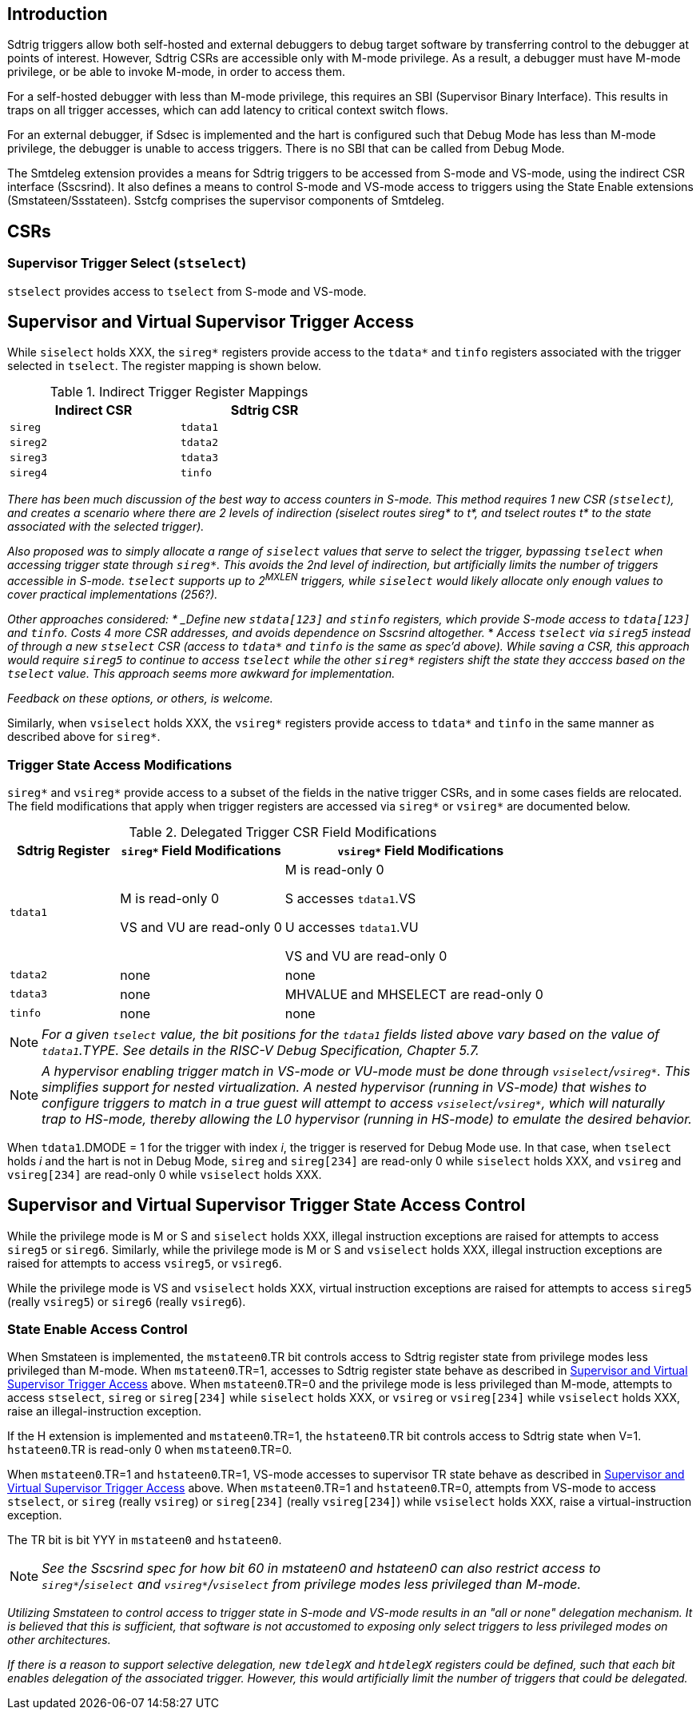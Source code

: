 [[intro]]
== Introduction

Sdtrig triggers allow both self-hosted and external debuggers to debug target software by transferring control to the debugger at points of interest.  However, Sdtrig CSRs are accessible only with M-mode privilege.  As a result, a debugger must have M-mode privilege, or be able to invoke M-mode, in order to access them.  

For a self-hosted debugger with less than M-mode privilege, this requires an SBI (Supervisor Binary Interface).  This results in traps on all trigger accesses, which can add latency to critical context switch flows.

For an external debugger, if Sdsec is implemented and the hart is configured such that Debug Mode has less than M-mode privilege, the debugger is unable to access triggers.  There is no SBI that can be called from Debug Mode.

The Smtdeleg extension provides a means for Sdtrig triggers to be accessed from S-mode and VS-mode, using the indirect CSR interface (Sscsrind).  It also defines a means to control S-mode and VS-mode access to triggers using the State Enable extensions (Smstateen/Ssstateen).  Sstcfg comprises the supervisor components of Smtdeleg.

[[body]]
== CSRs

=== Supervisor Trigger Select (`stselect`)

`stselect` provides access to `tselect` from S-mode and VS-mode.

== Supervisor and Virtual Supervisor Trigger Access

While `siselect` holds XXX, the `sireg*` registers provide access to the `tdata*` and `tinfo` registers associated with the trigger selected in `tselect`.  The register mapping is shown below.

.Indirect Trigger Register Mappings
[width="50%",options="header"]
|===
| Indirect CSR | Sdtrig CSR 
| `sireg` | `tdata1` 
| `sireg2` | `tdata2` 
| `sireg3` | `tdata3` 
| `sireg4` | `tinfo` 
|===

[WARN]
====
_There has been much discussion of the best way to access counters in S-mode.  This method requires 1 new CSR (`stselect`), and creates a scenario where there are 2 levels of indirection (siselect routes sireg* to t*, and tselect routes t* to the state associated with the selected trigger)._

_Also proposed was to simply allocate a range of `siselect` values that serve to select the trigger, bypassing `tselect` when accessing trigger state through `sireg*`.  This avoids the 2nd level of indirection, but artificially limits the number of triggers accessible in S-mode.  `tselect` supports up to 2^MXLEN^ triggers, while `siselect` would likely allocate only enough values to cover practical implementations (256?)._

_Other approaches considered:
* _Define new `stdata[123]` and `stinfo` registers, which provide S-mode access to `tdata[123]` and `tinfo`.  Costs 4 more CSR addresses, and avoids dependence on Sscsrind altogether._
* _Access `tselect` via `sireg5` instead of through a new `stselect` CSR (access to `tdata*` and `tinfo` is the same as spec'd above).  While saving a CSR, this approach would require `sireg5` to continue to access `tselect` while the other `sireg*` registers shift the state they acccess based on the `tselect` value.  This approach seems more awkward for implementation._

_Feedback on these options, or others, is welcome._
====

Similarly, when `vsiselect` holds XXX, the `vsireg*` registers provide access to `tdata*` and `tinfo` in the same manner as described above for `sireg*`.

=== Trigger State Access Modifications

`sireg*` and `vsireg*` provide access to a subset of the fields in the native trigger CSRs, and in some cases fields are relocated.  The field modifications that apply when trigger registers are accessed via `sireg*` or `vsireg*` are documented below.

.Delegated Trigger CSR Field Modifications
[options="header", cols="20%,30%,50%"]
|===
| Sdtrig Register | `sireg*` Field Modifications | `vsireg*` Field Modifications
| `tdata1` | M is read-only 0 

VS and VU are read-only 0

| M is read-only 0

S accesses `tdata1`.VS

U accesses `tdata1`.VU

VS and VU are read-only 0
| `tdata2` | none | none
| `tdata3` | none | MHVALUE and MHSELECT are read-only 0
| `tinfo` | none | none
|===

[NOTE]
====
_For a given `tselect` value, the bit positions for the `tdata1` fields listed above vary based on the value of `tdata1`.TYPE.  See details in the RISC-V Debug Specification, Chapter 5.7._
====

[NOTE]
====
_A hypervisor enabling trigger match in VS-mode or VU-mode must be done through `vsiselect`/`vsireg*`.  This simplifies support for nested virtualization.  A nested hypervisor (running in VS-mode) that wishes to configure triggers to match in a true guest will attempt to access `vsiselect`/`vsireg*`, which will naturally trap to HS-mode, thereby allowing the L0 hypervisor (running in HS-mode) to emulate the desired behavior._
====

When `tdata1`.DMODE = 1 for the trigger with index _i_, the trigger is reserved for Debug Mode use.  In that case, when `tselect` holds _i_ and the hart is not in Debug Mode, `sireg` and `sireg[234]` are read-only 0 while `siselect` holds XXX, and `vsireg` and `vsireg[234]` are read-only 0 while `vsiselect` holds XXX.

== Supervisor and Virtual Supervisor Trigger State Access Control

While the privilege mode is M or S and `siselect` holds XXX, illegal instruction exceptions are raised for attempts to access `sireg5` or `sireg6`.  Similarly, while the privilege mode is M or S and `vsiselect` holds XXX, illegal instruction exceptions are raised for attempts to access `vsireg5`, or `vsireg6`.

While the privilege mode is VS and `vsiselect` holds XXX, virtual instruction exceptions are raised for attempts to access `sireg5` (really `vsireg5`) or `sireg6` (really `vsireg6`).

=== State Enable Access Control

When Smstateen is implemented, the `mstateen0`.TR bit controls access to Sdtrig register state from privilege modes less privileged than M-mode.  When `mstateen0`.TR=1, accesses to Sdtrig register state behave as described in <<Supervisor and Virtual Supervisor Trigger Access>> above.  When `mstateen0`.TR=0 and the privilege mode is less privileged than M-mode, attempts to access `stselect`, `sireg` or `sireg[234]` while `siselect` holds XXX, or `vsireg` or `vsireg[234]` while `vsiselect` holds XXX, raise an illegal-instruction exception.

If the H extension is implemented and `mstateen0`.TR=1, the `hstateen0`.TR bit controls access to Sdtrig state when V=1.  `hstateen0`.TR is read-only 0 when `mstateen0`.TR=0.

When `mstateen0`.TR=1 and `hstateen0`.TR=1, VS-mode accesses to supervisor TR state behave as described in <<Supervisor and Virtual Supervisor Trigger Access>> above.  When `mstateen0`.TR=1 and `hstateen0`.TR=0, attempts from VS-mode to access `stselect`, or `sireg` (really `vsireg`) or `sireg[234]` (really `vsireg[234]`) while `vsiselect` holds XXX, raise a virtual-instruction exception.

The TR bit is bit YYY in `mstateen0` and `hstateen0`.

[NOTE]
[%unbreakable]
====
_See the Sscsrind spec for how bit 60 in mstateen0 and hstateen0 can also restrict access to `sireg*`/`siselect` and `vsireg*`/`vsiselect` from privilege modes less privileged than M-mode._
====

[WARN]
====
_Utilizing Smstateen to control access to trigger state in S-mode and VS-mode results in an "all or none" delegation mechanism.  It is believed that this is sufficient, that software is not accustomed to exposing only select triggers to less privileged modes on other architectures._

_If there is a reason to support selective delegation, new `tdelegX` and `htdelegX` registers could be defined, such that each bit enables delegation of the associated trigger.  However, this would artificially limit the number of triggers that could be delegated._
====




